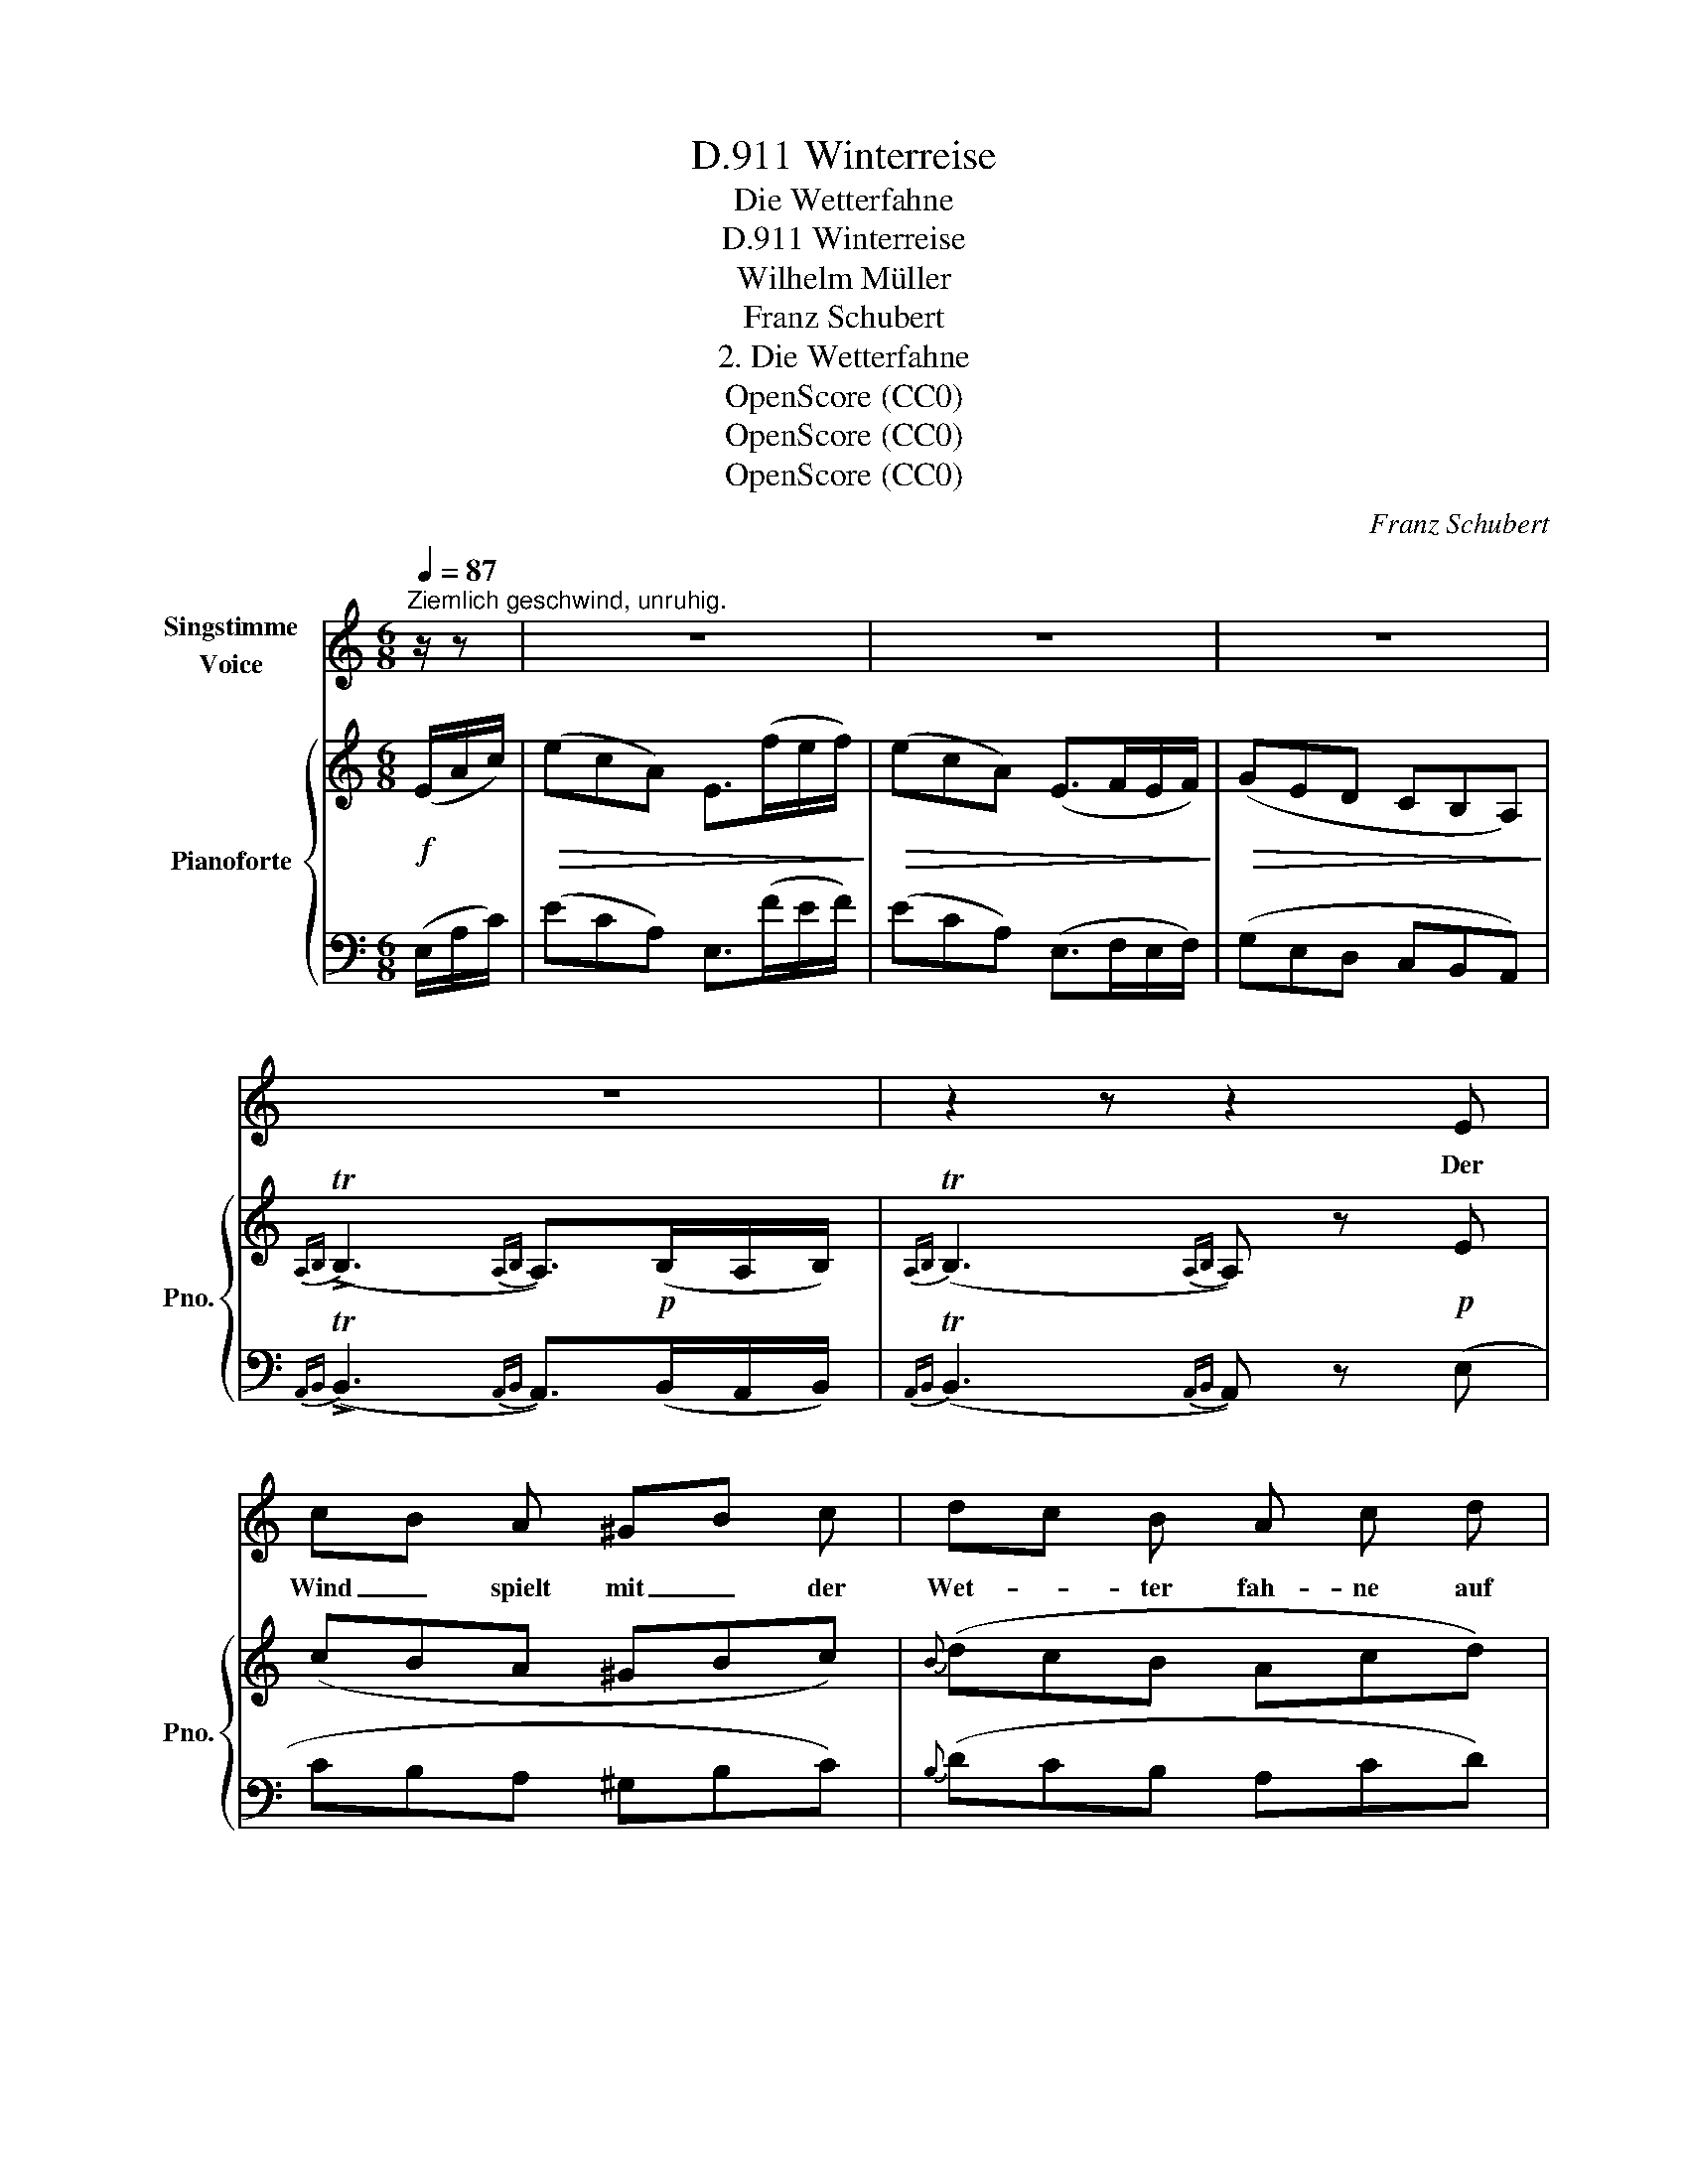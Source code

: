 X:1
T:Winterreise, D.911
T:Die Wetterfahne
T:Winterreise, D.911
T:Wilhelm Müller
T:Franz Schubert
T:2. Die Wetterfahne
T:OpenScore (CC0)
T:OpenScore (CC0)
T:OpenScore (CC0)
C:Franz Schubert
Z:Wilhelm Müller
Z:OpenScore (CC0)
%%score 1 { 2 | 3 }
L:1/8
Q:1/4=87
M:6/8
K:C
V:1 treble nm="Singstimme\nVoice"
V:2 treble nm="Pianoforte" snm="Pno."
V:3 bass 
V:1
"^Ziemlich geschwind, unruhig." z/ z | z6 | z6 | z6 | z6 | z2 z z2 E | cB A ^GB c | dc B A c d | %8
w: |||||Der|Wind _ spielt mit _ der|Wet- * ter fah- ne auf|
 ed c fe ^d | eB ^G e2 !fermata!z | z2 z z2 B | c2 e d3/2 d/ c/ B/ | c G e eg e | eg e e^f ^d | %14
w: mei- * nes schö- * nen|Lieb- * chens Haus.|Da|dacht ich schon in mei- nem|Wah- ne: sie pfiff _ den|ar\-- * men Flücht\-- * ling|
 e3- e2 E | ^Fc F{A} G G3/2 G/ | ^Fc F{A} G G z/ G/ | ^Gd G Ae A | ^G/f/e/d/ c/B/ A2 A | %19
w: aus _ Er|hätt' _ es e- her be-|mer- * ken sol- len des|Hau- * ses auf _ ge\--|steck- * * * tes _ Schild, so|
 Ae A f>e d | cd/c/ _B/A/ G B d | df d df d | d>e ^c d2 z | z6 | z2 z z2"^leise" E | =cB A ^GB c | %26
w: hätt _ er nim- * mer|su- * * chen _ wol- len im|Haus _ ein treu- * es|Frau- * en- bild.||Der|Wind _ spielt drin- * nen|
 dc B Ac d | e d c !fermata!f2 ^d | eB ^G e2 !fermata!z | z2 z z2 B | c2 _d c3/2 d/ c/ d/ | %31
w: mit _ den Her- * zen|wie auf dem Dach, nur|nicht _ so laut.|Was|fra- gen sie nach mei- nen|
 c2 A z2 A | e^c A A/B/c/d/ e/^f/ | e2 ^G A2 z | z2 z z2 A | d=c B AB c | dc B Ac d | %37
w: Schmer- zen? ihr|Kind _ ist ei- * * * ne _|rei- che Braut.|Der|Wind _ spielt drin- * nen|mit _ den Her- * zen|
 e d c !fermata!f2 ^d | eB ^G e2 !fermata!z | z2 z z2"^laut" B | c2 _d c3/2 d/ c/ d/ | c2 A z2 ^c | %42
w: wie auf dem Dach, nur|nicht _ so laut.|Was|fra- gen sie nach mei- nen|Schmer- zen? was|
 d2 _e d3/2 e/ d/ e/ | d2 _B z2 A | e^c A A/^f/e/d/ c/B/ | e3- e2 ^G | A2 z z2 z | z6 | z6 | z6 | %50
w: fra- gen sie nach mei- nen|Schmer- zen? ihr|Kind _ ist ei- * * * ne _|Rei- \-- che|Braut.||||
 z6 | z6 |] %52
w: ||
V:2
!f! (E/A/c/) |!>(! (ecA) E>(fe/f/)!>)! |!>(! (ecA) (E>FE/F/)!>)! |!>(! (GED CB,A,)!>)! | %4
{A,B,} (!>!TB,3{A,B,} A,>)!p!(B,A,/B,/) |{A,B,} (TB,3{A,B,} A,) z!p! E | (cBA ^GBc) | %7
{B} (dcB Acd) |!<(! (edc!>(! fe^d)!<)!!>)! | e3- !fermata!e3/2 (E/^G/!<(!B/)!<)! | %10
!>(! (eB^G E^D=D)!>)! |!p! [CE]2 z [B,F]2 z | [CE]2 z z{E} e z |"_cresc." z{E} e z z{B} b{B}b | %14
{B} b>!f!(eB/G/) (ED/C/B,/C/) | A,!arpeggio![A,C^F] z z !arpeggio![B,DG] z | %16
 z !arpeggio![A,C^F] z z !arpeggio![B,DG] z |!p! z !arpeggio![B,D^G] z z !arpeggio![CEA] z | %18
!p! z !arpeggio![B,D^G] z z !arpeggio![CEA] z | z3/4 (_B/4 !>!A2) z3/4 (B/4 !>!A2) | %20
 z3/4 (_e/4 !>!d2) z3/4 (e/4 !>!d2) | z{d} d' z z{d} d' z | %22
!f! z{a} .a'{a}.a'{a} a' z/!f! (E/^G/!<(!B/!<)! |!>(! dB^G E>)(fe/f/)!>)! | %24
 (e>dB/^G/ E2)[I:staff +1] E, |[I:staff -1] (CB,A, ^G,B,C) |{B,} (DCB, A,CD) | %27
!<(! (EDC)!>(! (!fermata!F2 (^D)!<)!!>)! | E3-) E !fermata!z/!pp! (E/^G/B/) | %29
!<(! (eB^G"_cresc." E^D=D)!<)! |!mf! [CF]2 z [_B,E]2 z | [A,F]2 z [^DA]2 z | %32
"_cresc." [EAe]2 z [^FA^f]2 z |!f! (^c/e/a/^c'/)(^g/e'/) a z/ (A,/=C/E/) |!>(! (AED CB,A,)!>)! | %35
[K:bass]!pp!{^G,} (!>!T=F,3{E,F,G,} A,) z z |{^G,} (!>!TF,3{E,F,G,} A,) z z | %37
[K:treble] (EDC) (!fermata!F2 (^D) | (E3) E) !fermata!z/ (f/e/f/) | (eB^G"_cresc." E^D=D) | %40
!mf! [CF]2 z [_B,E]2 z | [A,F]2 z"_cresc." [_B,^CG]2 z | [DG]2 z [=C^F]2 z | [_B,G]2 z [=C^DA]2 z | %44
 [EAe]2 z [^FA^f]2 z |!<(!!<(! A/B/^c/d/e/^f/ ^g/a/b/^c'/d'/e'/!<)!!<)! | %46
 a z/!<(! (^G/A/G/ A/B/=c/^c/d/!<(!^d/)!<)!!<)! | (e!>(!=cA!>)! E) z/ (a/e/f/) | %48
!>(! (e!>)!!>(!cA!>)! E) z/ (F/E/F/) |!>(! (G!>)!ED CB,A,) | %50
{A,B,} (((((!>!TB,3{A,B,} A,>)))))(B,A,/B,/) |{A,B,} (TB,3{A,B,} A,) z !fermata!z |] %52
V:3
 (E,/A,/C/) | (ECA,) E,>(FE/F/) | (ECA,) (E,>F,E,/F,/) | (G,E,D, C,B,,A,,) | %4
{A,,B,,} (!>!TB,,3{A,,B,,} A,,>)(B,,A,,/B,,/) |{A,,B,,} (TB,,3{A,,B,,} A,,) z (E, | CB,A, ^G,B,C) | %7
{B,} (DCB, A,CD) | (EDC FE^D) | E3- !fermata!E3/2 (E,/^G,/B,/) | (EB,^G, E,^D,=D,) | %11
 [C,G,]2 z [C,_A,]2 z | [C,G,]2 z [G,,E,G,]2 z | [A,,E,G,]2 z [B,,E,G,]2 [B,,^F,A,] | %14
 [E,G,]>(EB,/G,/) (E,D,/C,/B,,/C,/) | !arpeggio![A,,C,^F,]!p! z z !arpeggio![B,,D,G,] z z | %16
 !arpeggio![A,,C,^F,] z z !arpeggio![B,,D,G,] z z | %17
 !arpeggio![B,,D,^G,] z z !arpeggio![C,E,A,] z z | %18
 !arpeggio![B,,D,^G,] z z !arpeggio![C,E,A,] z z | [^C,G,A,]3 [D,F,A,]3 | [^F,CD]3 [G,_B,D]3 | %21
 [=F,D=F]2 z [G,DF]2 z | [A,DF]2 [A,EG] [DF] z/ (E,/^G,/B,/ | DB,^G, E,>)!p!(FE/F/) | %24
 (E>DB,/^G,/ E,2)!pp! ((E,, | (C,))B,,A,, ^G,,B,,C,) |{B,,} (D,C,B,, A,,C,D,) | %27
 (E,D,C,) (!fermata!F,2 (^D,) | (E,3) E,) !fermata!z/ (E,/^G,/B,/) | (EB,^G, E,^D,=D,) | %30
 [C,A,]2 z [C,G,]2 z | [F,,F,]2 z [F,C]2 z | [^C,A,]2 z [D,A,D]2 z | %33
 [E,A,^C][E,A,CE][E,B,DE] [A,CE]!p! z/ (A,,/=C,/E,/) | (A,E,D, C,B,,A,,) | %35
{^G,,} (T=F,,3{E,,F,,G,,} A,,) z z |{^G,,} (TF,,3{E,,F,,G,,} A,,) z z | %37
 (E,D,C,) (!fermata!F,2 (^D,) | (E,3) E,) !fermata!z/ (F/E/F/) | (EB,^G, E,^D,=D,) | %40
 [C,A,]2 z [C,G,]2 z | [F,,F,]2 z E,2 z | [D,_B,]2 z [D,A,]2 z | [G,,G,]2 z =F,2 z | %44
 [^C,A,]2 z [D,A,D]2 z | [E,A,^CE][E,A,CE][E,A,CE] [E,B,DE][E,B,DE][E,B,DE] | %46
 [A,^CE] z/ (^G,/A,/G,/ A,/B,/=C/^C/D/^D/) | (E=CA, E,) z/ (A/E/F/) | (ECA, E,) z/ (F,/E,/F,/) | %49
 (G,E,D, C,B,,A,,) |{A,,B,,} (((((TB,,3!pp!{A,,B,,} A,,>)))))(B,,A,,/B,,/) | %51
{A,,B,,} (TB,,3{A,,B,,} A,,) z !fermata!z |] %52

